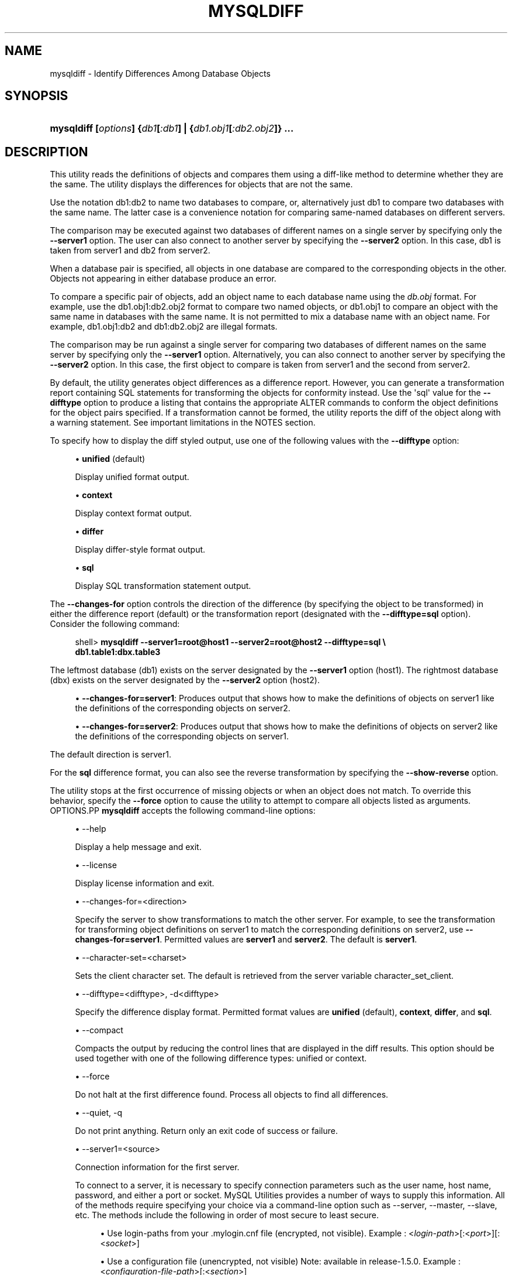'\" t
.\"     Title: \fBmysqldiff\fR
.\"    Author: [FIXME: author] [see http://docbook.sf.net/el/author]
.\" Generator: DocBook XSL Stylesheets v1.79.1 <http://docbook.sf.net/>
.\"      Date: 08/01/2016
.\"    Manual: MySQL Utilities
.\"    Source: MySQL 1.6.3
.\"  Language: English
.\"
.TH "\FBMYSQLDIFF\FR" "1" "08/01/2016" "MySQL 1\&.6\&.3" "MySQL Utilities"
.\" -----------------------------------------------------------------
.\" * Define some portability stuff
.\" -----------------------------------------------------------------
.\" ~~~~~~~~~~~~~~~~~~~~~~~~~~~~~~~~~~~~~~~~~~~~~~~~~~~~~~~~~~~~~~~~~
.\" http://bugs.debian.org/507673
.\" http://lists.gnu.org/archive/html/groff/2009-02/msg00013.html
.\" ~~~~~~~~~~~~~~~~~~~~~~~~~~~~~~~~~~~~~~~~~~~~~~~~~~~~~~~~~~~~~~~~~
.ie \n(.g .ds Aq \(aq
.el       .ds Aq '
.\" -----------------------------------------------------------------
.\" * set default formatting
.\" -----------------------------------------------------------------
.\" disable hyphenation
.nh
.\" disable justification (adjust text to left margin only)
.ad l
.\" -----------------------------------------------------------------
.\" * MAIN CONTENT STARTS HERE *
.\" -----------------------------------------------------------------
.SH "NAME"
mysqldiff \- Identify Differences Among Database Objects
.SH "SYNOPSIS"
.HP \w'\fBmysqldiff\ [\fR\fB\fIoptions\fR\fR\fB]\ {\fR\fB\fIdb1\fR\fR\fB[\fR\fB\fI:db1\fR\fR\fB]\ |\ {\fR\fB\fIdb1\&.obj1\fR\fR\fB[\fR\fB\fI:db2\&.obj2\fR\fR\fB]}\ \&.\&.\&.\fR\ 'u
\fBmysqldiff [\fR\fB\fIoptions\fR\fR\fB] {\fR\fB\fIdb1\fR\fR\fB[\fR\fB\fI:db1\fR\fR\fB] | {\fR\fB\fIdb1\&.obj1\fR\fR\fB[\fR\fB\fI:db2\&.obj2\fR\fR\fB]} \&.\&.\&.\fR
.SH "DESCRIPTION"
.PP
This utility reads the definitions of objects and compares them using a diff\-like method to determine whether they are the same\&. The utility displays the differences for objects that are not the same\&.
.PP
Use the notation
db1:db2
to name two databases to compare, or, alternatively just db1 to compare two databases with the same name\&. The latter case is a convenience notation for comparing same\-named databases on different servers\&.
.PP
The comparison may be executed against two databases of different names on a single server by specifying only the
\fB\-\-server1\fR
option\&. The user can also connect to another server by specifying the
\fB\-\-server2\fR
option\&. In this case, db1 is taken from server1 and db2 from server2\&.
.PP
When a database pair is specified, all objects in one database are compared to the corresponding objects in the other\&. Objects not appearing in either database produce an error\&.
.PP
To compare a specific pair of objects, add an object name to each database name using the
\fIdb\&.obj\fR
format\&. For example, use the
db1\&.obj1:db2\&.obj2
format to compare two named objects, or db1\&.obj1 to compare an object with the same name in databases with the same name\&. It is not permitted to mix a database name with an object name\&. For example,
db1\&.obj1:db2
and
db1:db2\&.obj2
are illegal formats\&.
.PP
The comparison may be run against a single server for comparing two databases of different names on the same server by specifying only the
\fB\-\-server1\fR
option\&. Alternatively, you can also connect to another server by specifying the
\fB\-\-server2\fR
option\&. In this case, the first object to compare is taken from server1 and the second from server2\&.
.PP
By default, the utility generates object differences as a difference report\&. However, you can generate a transformation report containing SQL statements for transforming the objects for conformity instead\&. Use the \*(Aqsql\*(Aq value for the
\fB\-\-difftype\fR
option to produce a listing that contains the appropriate
ALTER
commands to conform the object definitions for the object pairs specified\&. If a transformation cannot be formed, the utility reports the diff of the object along with a warning statement\&. See important limitations in the
NOTES
section\&.
.PP
To specify how to display the diff styled output, use one of the following values with the
\fB\-\-difftype\fR
option:
.sp
.RS 4
.ie n \{\
\h'-04'\(bu\h'+03'\c
.\}
.el \{\
.sp -1
.IP \(bu 2.3
.\}
\fBunified\fR
(default)
.sp
Display unified format output\&.
.RE
.sp
.RS 4
.ie n \{\
\h'-04'\(bu\h'+03'\c
.\}
.el \{\
.sp -1
.IP \(bu 2.3
.\}
\fBcontext\fR
.sp
Display context format output\&.
.RE
.sp
.RS 4
.ie n \{\
\h'-04'\(bu\h'+03'\c
.\}
.el \{\
.sp -1
.IP \(bu 2.3
.\}
\fBdiffer\fR
.sp
Display differ\-style format output\&.
.RE
.sp
.RS 4
.ie n \{\
\h'-04'\(bu\h'+03'\c
.\}
.el \{\
.sp -1
.IP \(bu 2.3
.\}
\fBsql\fR
.sp
Display SQL transformation statement output\&.
.RE
.PP
The
\fB\-\-changes\-for\fR
option controls the direction of the difference (by specifying the object to be transformed) in either the difference report (default) or the transformation report (designated with the
\fB\-\-difftype=sql\fR
option)\&. Consider the following command:
.sp
.if n \{\
.RS 4
.\}
.nf
shell> \fBmysqldiff \-\-server1=root@host1 \-\-server2=root@host2 \-\-difftype=sql \e\fR
          \fBdb1\&.table1:dbx\&.table3\fR
.fi
.if n \{\
.RE
.\}
.PP
The leftmost database (db1) exists on the server designated by the
\fB\-\-server1\fR
option (host1)\&. The rightmost database (dbx) exists on the server designated by the
\fB\-\-server2\fR
option (host2)\&.
.sp
.RS 4
.ie n \{\
\h'-04'\(bu\h'+03'\c
.\}
.el \{\
.sp -1
.IP \(bu 2.3
.\}
\fB\-\-changes\-for=server1\fR: Produces output that shows how to make the definitions of objects on
server1
like the definitions of the corresponding objects on
server2\&.
.RE
.sp
.RS 4
.ie n \{\
\h'-04'\(bu\h'+03'\c
.\}
.el \{\
.sp -1
.IP \(bu 2.3
.\}
\fB\-\-changes\-for=server2\fR: Produces output that shows how to make the definitions of objects on
server2
like the definitions of the corresponding objects on
server1\&.
.RE
.PP
The default direction is
server1\&.
.PP
For the
\fBsql\fR
difference format, you can also see the reverse transformation by specifying the
\fB\-\-show\-reverse\fR
option\&.
.PP
The utility stops at the first occurrence of missing objects or when an object does not match\&. To override this behavior, specify the
\fB\-\-force\fR
option to cause the utility to attempt to compare all objects listed as arguments\&.
OPTIONS.PP
\fBmysqldiff\fR
accepts the following command\-line options:
.sp
.RS 4
.ie n \{\
\h'-04'\(bu\h'+03'\c
.\}
.el \{\
.sp -1
.IP \(bu 2.3
.\}
\-\-help
.sp
Display a help message and exit\&.
.RE
.sp
.RS 4
.ie n \{\
\h'-04'\(bu\h'+03'\c
.\}
.el \{\
.sp -1
.IP \(bu 2.3
.\}
\-\-license
.sp
Display license information and exit\&.
.RE
.sp
.RS 4
.ie n \{\
\h'-04'\(bu\h'+03'\c
.\}
.el \{\
.sp -1
.IP \(bu 2.3
.\}
\-\-changes\-for=<direction>
.sp
Specify the server to show transformations to match the other server\&. For example, to see the transformation for transforming object definitions on server1 to match the corresponding definitions on server2, use
\fB\-\-changes\-for=server1\fR\&. Permitted values are
\fBserver1\fR
and
\fBserver2\fR\&. The default is
\fBserver1\fR\&.
.RE
.sp
.RS 4
.ie n \{\
\h'-04'\(bu\h'+03'\c
.\}
.el \{\
.sp -1
.IP \(bu 2.3
.\}
\-\-character\-set=<charset>
.sp
Sets the client character set\&. The default is retrieved from the server variable
character_set_client\&.
.RE
.sp
.RS 4
.ie n \{\
\h'-04'\(bu\h'+03'\c
.\}
.el \{\
.sp -1
.IP \(bu 2.3
.\}
\-\-difftype=<difftype>, \-d<difftype>
.sp
Specify the difference display format\&. Permitted format values are
\fBunified\fR
(default),
\fBcontext\fR,
\fBdiffer\fR, and
\fBsql\fR\&.
.RE
.sp
.RS 4
.ie n \{\
\h'-04'\(bu\h'+03'\c
.\}
.el \{\
.sp -1
.IP \(bu 2.3
.\}
\-\-compact
.sp
Compacts the output by reducing the control lines that are displayed in the diff results\&. This option should be used together with one of the following difference types: unified or context\&.
.RE
.sp
.RS 4
.ie n \{\
\h'-04'\(bu\h'+03'\c
.\}
.el \{\
.sp -1
.IP \(bu 2.3
.\}
\-\-force
.sp
Do not halt at the first difference found\&. Process all objects to find all differences\&.
.RE
.sp
.RS 4
.ie n \{\
\h'-04'\(bu\h'+03'\c
.\}
.el \{\
.sp -1
.IP \(bu 2.3
.\}
\-\-quiet, \-q
.sp
Do not print anything\&. Return only an exit code of success or failure\&.
.RE
.sp
.RS 4
.ie n \{\
\h'-04'\(bu\h'+03'\c
.\}
.el \{\
.sp -1
.IP \(bu 2.3
.\}
\-\-server1=<source>
.sp
Connection information for the first server\&.
.sp
To connect to a server, it is necessary to specify connection parameters such as the user name, host name, password, and either a port or socket\&. MySQL Utilities provides a number of ways to supply this information\&. All of the methods require specifying your choice via a command\-line option such as \-\-server, \-\-master, \-\-slave, etc\&. The methods include the following in order of most secure to least secure\&.
.sp
.RS 4
.ie n \{\
\h'-04'\(bu\h'+03'\c
.\}
.el \{\
.sp -1
.IP \(bu 2.3
.\}
Use login\-paths from your
\&.mylogin\&.cnf
file (encrypted, not visible)\&. Example : <\fIlogin\-path\fR>[:<\fIport\fR>][:<\fIsocket\fR>]
.RE
.sp
.RS 4
.ie n \{\
\h'-04'\(bu\h'+03'\c
.\}
.el \{\
.sp -1
.IP \(bu 2.3
.\}
Use a configuration file (unencrypted, not visible) Note: available in release\-1\&.5\&.0\&. Example : <\fIconfiguration\-file\-path\fR>[:<\fIsection\fR>]
.RE
.sp
.RS 4
.ie n \{\
\h'-04'\(bu\h'+03'\c
.\}
.el \{\
.sp -1
.IP \(bu 2.3
.\}
Specify the data on the command\-line (unencrypted, visible)\&. Example : <\fIuser\fR>[:<\fIpasswd\fR>]@<\fIhost\fR>[:<\fIport\fR>][:<\fIsocket\fR>]
.RE
.sp
.RE
.sp
.RS 4
.ie n \{\
\h'-04'\(bu\h'+03'\c
.\}
.el \{\
.sp -1
.IP \(bu 2.3
.\}
\-\-server2=<source>
.sp
Connection information for the second server\&.
.sp
To connect to a server, it is necessary to specify connection parameters such as the user name, host name, password, and either a port or socket\&. MySQL Utilities provides a number of ways to supply this information\&. All of the methods require specifying your choice via a command\-line option such as \-\-server, \-\-master, \-\-slave, etc\&. The methods include the following in order of most secure to least secure\&.
.sp
.RS 4
.ie n \{\
\h'-04'\(bu\h'+03'\c
.\}
.el \{\
.sp -1
.IP \(bu 2.3
.\}
Use login\-paths from your
\&.mylogin\&.cnf
file (encrypted, not visible)\&. Example : <\fIlogin\-path\fR>[:<\fIport\fR>][:<\fIsocket\fR>]
.RE
.sp
.RS 4
.ie n \{\
\h'-04'\(bu\h'+03'\c
.\}
.el \{\
.sp -1
.IP \(bu 2.3
.\}
Use a configuration file (unencrypted, not visible) Note: available in release\-1\&.5\&.0\&. Example : <\fIconfiguration\-file\-path\fR>[:<\fIsection\fR>]
.RE
.sp
.RS 4
.ie n \{\
\h'-04'\(bu\h'+03'\c
.\}
.el \{\
.sp -1
.IP \(bu 2.3
.\}
Specify the data on the command\-line (unencrypted, visible)\&. Example : <\fIuser\fR>[:<\fIpasswd\fR>]@<\fIhost\fR>[:<\fIport\fR>][:<\fIsocket\fR>]
.RE
.sp
.RE
.sp
.RS 4
.ie n \{\
\h'-04'\(bu\h'+03'\c
.\}
.el \{\
.sp -1
.IP \(bu 2.3
.\}
\-\-show\-reverse
.sp
Produce a transformation report containing the SQL statements to conform the object definitions specified in reverse\&. For example, if
\fB\-\-changes\-for\fR
is set to server1, also generate the transformation for server2\&.
.if n \{\
.sp
.\}
.RS 4
.it 1 an-trap
.nr an-no-space-flag 1
.nr an-break-flag 1
.br
.ps +1
\fBNote\fR
.ps -1
.br
The reverse changes are annotated and marked as comments\&.
.sp .5v
.RE
.RE
.sp
.RS 4
.ie n \{\
\h'-04'\(bu\h'+03'\c
.\}
.el \{\
.sp -1
.IP \(bu 2.3
.\}
\-\-skip\-table\-options
.sp
Ignore the differences between all table options, such as AUTO_INCREMENT, ENGINE, CHARSET, etc\&.)\&. A warning is issued if the
\fB\-\-skip\-table\-options\fR
option is used and table option differences are found\&.
.RE
.sp
.RS 4
.ie n \{\
\h'-04'\(bu\h'+03'\c
.\}
.el \{\
.sp -1
.IP \(bu 2.3
.\}
\-\-ssl\-ca
.sp
The path to a file that contains a list of trusted SSL CAs\&.
.RE
.sp
.RS 4
.ie n \{\
\h'-04'\(bu\h'+03'\c
.\}
.el \{\
.sp -1
.IP \(bu 2.3
.\}
\-\-ssl\-cert
.sp
The name of the SSL certificate file to use for establishing a secure connection\&.
.RE
.sp
.RS 4
.ie n \{\
\h'-04'\(bu\h'+03'\c
.\}
.el \{\
.sp -1
.IP \(bu 2.3
.\}
\-\-ssl\-cert
.sp
The name of the SSL key file to use for establishing a secure connection\&.
.RE
.sp
.RS 4
.ie n \{\
\h'-04'\(bu\h'+03'\c
.\}
.el \{\
.sp -1
.IP \(bu 2.3
.\}
\-\-ssl
.sp
Specifies if the server connection requires use of SSL\&. If an encrypted connection cannot be established, the connection attempt fails\&. Default setting is 0 (SSL not required)\&.
.RE
.sp
.RS 4
.ie n \{\
\h'-04'\(bu\h'+03'\c
.\}
.el \{\
.sp -1
.IP \(bu 2.3
.\}
\-\-verbose, \-v
.sp
Specify how much information to display\&. Use this option multiple times to increase the amount of information\&. For example,
\fB\-v\fR
= verbose,
\fB\-vv\fR
= more verbose,
\fB\-vvv\fR
= debug\&.
.RE
.sp
.RS 4
.ie n \{\
\h'-04'\(bu\h'+03'\c
.\}
.el \{\
.sp -1
.IP \(bu 2.3
.\}
\-\-version
.sp
Display version information and exit\&.
.RE
.sp
.RS 4
.ie n \{\
\h'-04'\(bu\h'+03'\c
.\}
.el \{\
.sp -1
.IP \(bu 2.3
.\}
\-\-width=<number>
.sp
Change the display width of the test report\&. The default is 75 characters\&.
.RE
SQL TRANSFORMATION LIMITATIONS.PP
The SQL transformation feature has these known limitations:
.sp
.RS 4
.ie n \{\
\h'-04'\(bu\h'+03'\c
.\}
.el \{\
.sp -1
.IP \(bu 2.3
.\}
When tables with partition differences are encountered, the utility generates the
\fBALTER TABLE\fR
statement for all other changes but prints a warning and omits the partition differences\&.
.RE
.sp
.RS 4
.ie n \{\
\h'-04'\(bu\h'+03'\c
.\}
.el \{\
.sp -1
.IP \(bu 2.3
.\}
If the transformation detects table options in the source table (specified with the
\fB\-\-changes\-for\fR
option) that are not changed or do not exist in the target table, the utility generates the
\fBALTER TABLE\fR
statement for all other changes but prints a warning and omits the table option differences\&.
.RE
.sp
.RS 4
.ie n \{\
\h'-04'\(bu\h'+03'\c
.\}
.el \{\
.sp -1
.IP \(bu 2.3
.\}
Rename for events is not supported\&. This is because
\fBmysqldiff\fR
compares objects by name\&. In this case, depending on the direction of the diff, the event is identified as needing to be added or a
\fBDROP EVENT\fR
statement is generated\&.
.RE
.sp
.RS 4
.ie n \{\
\h'-04'\(bu\h'+03'\c
.\}
.el \{\
.sp -1
.IP \(bu 2.3
.\}
Changes in the definer clause for events are not supported\&.
.RE
.sp
.RS 4
.ie n \{\
\h'-04'\(bu\h'+03'\c
.\}
.el \{\
.sp -1
.IP \(bu 2.3
.\}
SQL extensions specific to MySQL Cluster are not supported\&.
.RE
NOTES.PP
You must provide connection parameters (user, host, password, and so forth) for an account that has the appropriate privileges to access all objects to be compared\&.
.PP
For the
\fB\-\-difftype\fR
option, the permitted values are not case sensitive\&. In addition, values may be specified as any unambiguous prefix of a valid value\&. For example,
\fB\-\-difftype=d\fR
specifies the differ type\&. An error occurs if a prefix matches more than one valid value\&.
.PP
The path to the MySQL client tools should be included in the
PATH
environment variable in order to use the authentication mechanism with login\-paths\&. This will allow the utility to use the
\fBmy_print_defaults\fR
tools which is required to read the login\-path values from the login configuration file (\&.mylogin\&.cnf)\&.
.PP
If any database object identifier specified as an argument contains special characters or is a reserved word, then it must be appropriately quoted with backticks (\fB`\fR)\&. In turn, names quoted with backticks must also be quoted with single or double quotes depending on the operating system, i\&.e\&. (\fB"\fR) in Windows or (\fB\*(Aq\fR) in non\-Windows systems, in order for the utilities to read backtick quoted identifiers as a single argument\&. For example, to show the difference between table
\fBweird`table1\fR
from database
\fBweird`db\&.name\fR
and table
\fBweird`table2\fR
from database
\fBother:weird`db\&.name\fR, the objects pair must be specified using the following syntax (in non\-Windows):
\fB\*(Aq`weird``db\&.name`\&.`weird``table1`:`other:weird``db\&.name`\&.`weird``table2`\*(Aq\fR\&.
EXAMPLES.PP
To compare the
employees
and
emp
databases on the local server, use this command:
.sp
.if n \{\
.RS 4
.\}
.nf
shell> \fBmysqldiff \-\-server1=root@localhost employees:emp1\fR
# server1 on localhost: \&.\&.\&. connected\&.
WARNING: Objects in server1:employees but not in server2:emp1:
  EVENT: e1
Compare failed\&. One or more differences found\&.
shell> \fBmysqldiff \-\-server1=root@localhost \e\fR
          \fBemployees\&.t1:emp1\&.t1 employees\&.t3:emp1\&.t3\fR
# server1 on localhost: \&.\&.\&. connected\&.
# Comparing employees\&.t1 to emp1\&.t1                                [PASS]
# server1 on localhost: \&.\&.\&. connected\&.
# Comparing employees\&.t3 to emp1\&.t3                                [PASS]
Success\&. All objects are the same\&.
shell> \fBmysqldiff \-\-server1=root@localhost \e\fR
          \fBemployees\&.salaries:emp1\&.salaries \-\-differ\fR
# server1 on localhost: \&.\&.\&. connected\&.
# Comparing employees\&.salaries to emp1\&.salaries                    [FAIL]
# Object definitions are not the same:
  CREATE TABLE `salaries` (
    `emp_no` int(11) NOT NULL,
    `salary` int(11) NOT NULL,
    `from_date` date NOT NULL,
    `to_date` date NOT NULL,
    PRIMARY KEY (`emp_no`,`from_date`),
    KEY `emp_no` (`emp_no`)
\- ) ENGINE=InnoDB DEFAULT CHARSET=latin1
?           ^^^^^
+ ) ENGINE=MyISAM DEFAULT CHARSET=latin1
?          ++ ^^^
Compare failed\&. One or more differences found\&.
.fi
.if n \{\
.RE
.\}
.PP
The following examples show how to generate a transformation report\&. Assume the following object definitions:
.PP
Host1:
.sp
.if n \{\
.RS 4
.\}
.nf
CREATE TABLE db1\&.table1 (num int, misc char(30));
.fi
.if n \{\
.RE
.\}
.PP
Host2:
.sp
.if n \{\
.RS 4
.\}
.nf
CREATE TABLE dbx\&.table3 (num int, notes char(30), misc char(55));
.fi
.if n \{\
.RE
.\}
.PP
To generate a set of SQL statements that transform the definition of
db1\&.table1
to
dbx\&.table3, use this command:
.sp
.if n \{\
.RS 4
.\}
.nf
shell> \fBmysqldiff \-\-server1=root@host1 \-\-server2=root@host2 \e\fR
          \fB\-\-changes\-for=server1 \-\-difftype=sql \e\fR
          \fBdb1\&.table1:dbx\&.table3\fR
# server1 on host1: \&.\&.\&. connected\&.
# server2 on host2: \&.\&.\&. connected\&.
# Comparing db1\&.table1 to dbx\&.table3                               [FAIL]
# Transformation statements:
ALTER TABLE db1\&.table1
  ADD COLUMN notes char(30) AFTER a,
  CHANGE COLUMN misc misc char(55);
Compare failed\&. One or more differences found\&.
.fi
.if n \{\
.RE
.\}
.PP
To generate a set of SQL statements that transform the definition of
dbx\&.table3
to
db1\&.table1, use this command:
.sp
.if n \{\
.RS 4
.\}
.nf
shell> \fBmysqldiff \-\-server1=root@host1 \-\-server2=root@host2 \e\fR
      \fB\-\-changes\-for=server2 \-\-difftype=sql \e\fR
      \fBdb1\&.table1:dbx\&.table3\fR
# server1 on host1: \&.\&.\&. connected\&.
# server2 on host2: \&.\&.\&. connected\&.
# Comparing db1\&.table1 to dbx\&.table3                               [FAIL]
# Transformation statements:
ALTER TABLE dbx\&.table3
  DROP COLUMN notes,
  CHANGE COLUMN misc misc char(30);
Compare failed\&. One or more differences found\&.
.fi
.if n \{\
.RE
.\}
.PP
To generate a set of SQL statements that transform the definitions of
dbx\&.table3
and
db1\&.table1
in both directions, use this command:
.sp
.if n \{\
.RS 4
.\}
.nf
shell> \fBmysqldiff \-\-server1=root@host1 \-\-server2=root@host2 \e\fR
          \fB\-\-show\-reverse \-\-difftype=sql \e\fR
          \fBdb1\&.table1:dbx\&.table3\fR
# server1 on host1: \&.\&.\&. connected\&.
# server2 on host2: \&.\&.\&. connected\&.
# Comparing db1\&.table1 to dbx\&.table3                               [FAIL]
# Transformation statements:
# \-\-destination=server1:
ALTER TABLE db1\&.table1
  ADD COLUMN notes char(30) AFTER a,
  CHANGE COLUMN misc misc char(55);
# \-\-destination=server2:
# ALTER TABLE dbx\&.table3
#   DROP COLUMN notes,
#   CHANGE COLUMN misc misc char(30);
Compare failed\&. One or more differences found\&.
.fi
.if n \{\
.RE
.\}
.sp
PERMISSIONS REQUIRED.PP
The user must have SELECT privileges for both objects on both servers as well as SELECT on the mysql database\&.
.SH "COPYRIGHT"
.br
.PP
Copyright \(co 2006, 2016, Oracle and/or its affiliates. All rights reserved.
.PP
This documentation is free software; you can redistribute it and/or modify it only under the terms of the GNU General Public License as published by the Free Software Foundation; version 2 of the License.
.PP
This documentation is distributed in the hope that it will be useful, but WITHOUT ANY WARRANTY; without even the implied warranty of MERCHANTABILITY or FITNESS FOR A PARTICULAR PURPOSE. See the GNU General Public License for more details.
.PP
You should have received a copy of the GNU General Public License along with the program; if not, write to the Free Software Foundation, Inc., 51 Franklin Street, Fifth Floor, Boston, MA 02110-1301 USA or see http://www.gnu.org/licenses/.
.sp
.SH "SEE ALSO"
For more information, please refer to the MySQL Utilities and Fabric
documentation, which is available online at
http://dev.mysql.com/doc/index-utils-fabric.html
.SH AUTHOR
Oracle Corporation (http://dev.mysql.com/).
